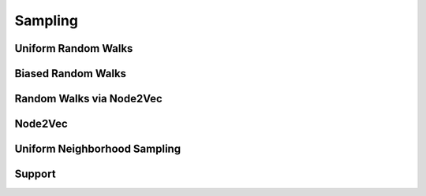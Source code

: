 Sampling
========

Uniform Random Walks
--------------------
.. doxygenfunction:: cugraph_uniform_random_walks
    :project: libcugraph

Biased Random Walks
--------------------
.. doxygenfunction:: cugraph_biased_random_walks
    :project: libcugraph

Random Walks via Node2Vec
-------------------------
.. doxygenfunction:: cugraph_node2vec_random_walks
    :project: libcugraph

Node2Vec
--------
.. doxygenfunction:: cugraph_node2vec
    :project: libcugraph

Uniform Neighborhood Sampling
-----------------------------
.. doxygenfunction:: cugraph_uniform_neighbor_sample_with_edge_properties
    :project: libcugraph

.. doxygenfunction:: cugraph_uniform_neighbor_sample
    :project: libcugraph

Support
-------
.. doxygengroup:: samplingC
     :project: libcugraph
     :members:
     :content-only:
